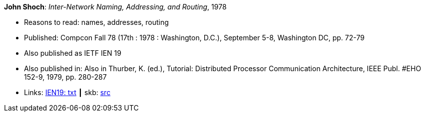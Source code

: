 *John Shoch*: _Inter-Network Naming, Addressing, and Routing_, 1978

* Reasons to read: names, addresses, routing
* Published: Compcon Fall 78 (17th : 1978 : Washington, D.C.), September 5-8, Washington DC, pp. 72-79
* Also published as IETF IEN 19
* Also published in:  Also in Thurber, K. (ed.), Tutorial: Distributed Processor Communication Architecture, IEEE Publ. #EHO 152-9, 1979, pp. 280-287
* Links:
       link:https://www.ietf.org/rfc/ien/ien19.txt[IEN19: txt]
    ┃ skb: link:https://github.com/vdmeer/skb/tree/master/library/inproceedings/1970/shoch-1978-compcon.adoc[src]
ifdef::local[]
    ┃ link:/library/inproceedings/1970/shoch-1978-compcon.txt[TXT]
endif::[]

